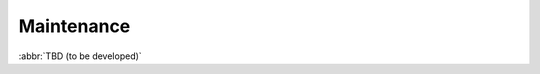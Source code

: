 
.. _FRED-Admin-Maintenance:

Maintenance
=======================

.. only:: mode_structure

   .. struct-start

   **Sources:** IVIEW + translate :ref:`??? <src>` | **AoW:** 1 day

   **Chapter outline:**

   * Postgresql database
      * backup (regular security backup - postgresql documentation)
      * regular vacuum (check postgresql documentation)
   * Regular cleanup to keep the size of system low
      * Syslog log rotate
      * Content of /var/lib/pyfred/* (managed files)
      * Logger database content archivation (archivation of old partitions)

   .. struct-end

:abbr:`TBD (to be developed)`
